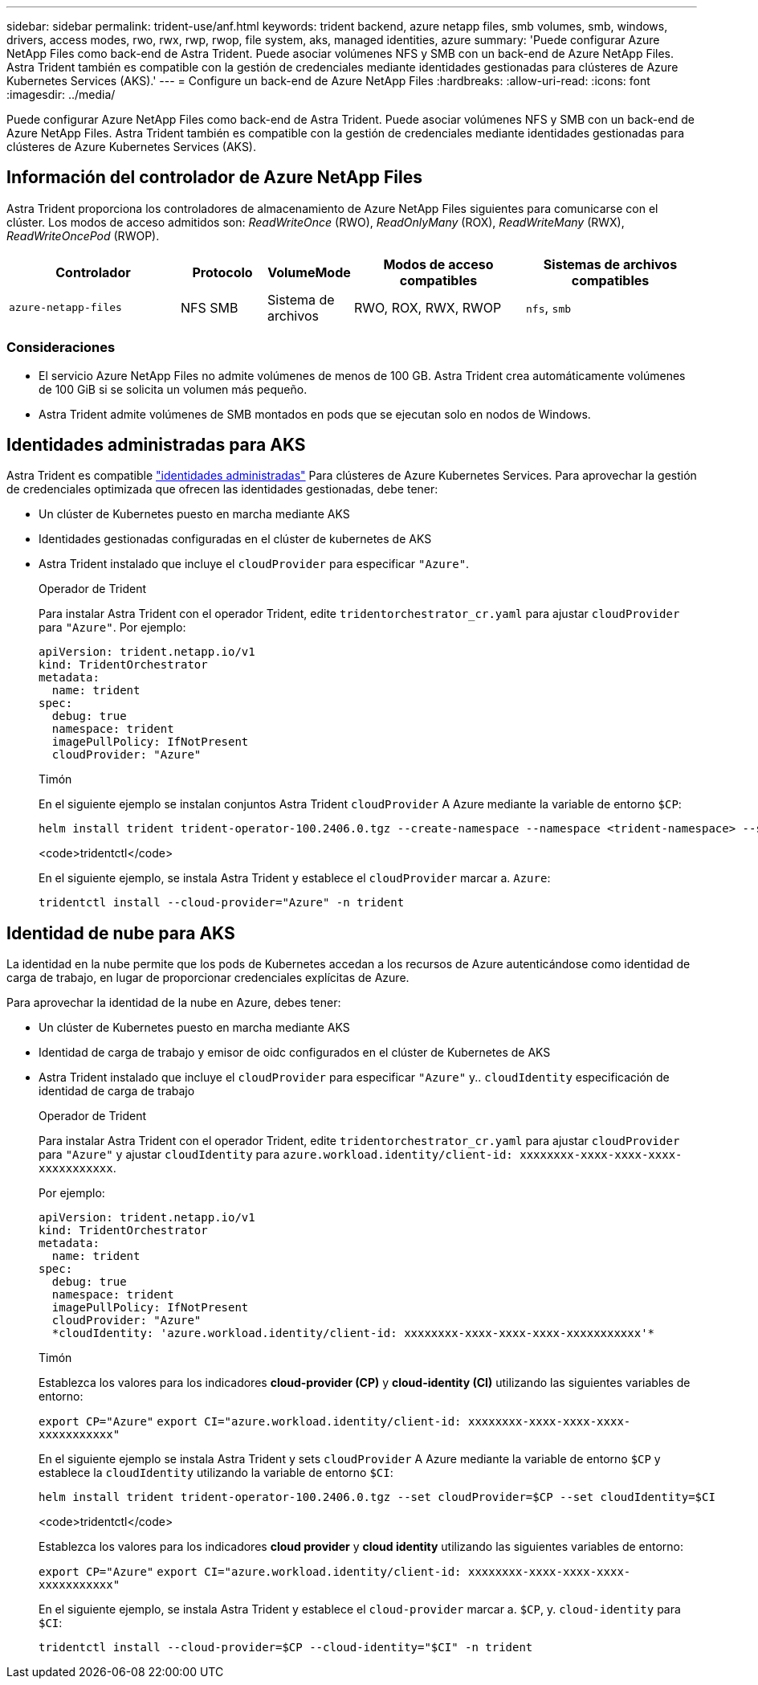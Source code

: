 ---
sidebar: sidebar 
permalink: trident-use/anf.html 
keywords: trident backend, azure netapp files, smb volumes, smb, windows, drivers, access modes, rwo, rwx, rwp, rwop, file system, aks, managed identities, azure 
summary: 'Puede configurar Azure NetApp Files como back-end de Astra Trident. Puede asociar volúmenes NFS y SMB con un back-end de Azure NetApp Files. Astra Trident también es compatible con la gestión de credenciales mediante identidades gestionadas para clústeres de Azure Kubernetes Services (AKS).' 
---
= Configure un back-end de Azure NetApp Files
:hardbreaks:
:allow-uri-read: 
:icons: font
:imagesdir: ../media/


[role="lead"]
Puede configurar Azure NetApp Files como back-end de Astra Trident. Puede asociar volúmenes NFS y SMB con un back-end de Azure NetApp Files. Astra Trident también es compatible con la gestión de credenciales mediante identidades gestionadas para clústeres de Azure Kubernetes Services (AKS).



== Información del controlador de Azure NetApp Files

Astra Trident proporciona los controladores de almacenamiento de Azure NetApp Files siguientes para comunicarse con el clúster. Los modos de acceso admitidos son: _ReadWriteOnce_ (RWO), _ReadOnlyMany_ (ROX), _ReadWriteMany_ (RWX), _ReadWriteOncePod_ (RWOP).

[cols="2, 1, 1, 2, 2"]
|===
| Controlador | Protocolo | VolumeMode | Modos de acceso compatibles | Sistemas de archivos compatibles 


| `azure-netapp-files`  a| 
NFS
SMB
 a| 
Sistema de archivos
 a| 
RWO, ROX, RWX, RWOP
 a| 
`nfs`, `smb`

|===


=== Consideraciones

* El servicio Azure NetApp Files no admite volúmenes de menos de 100 GB. Astra Trident crea automáticamente volúmenes de 100 GiB si se solicita un volumen más pequeño.
* Astra Trident admite volúmenes de SMB montados en pods que se ejecutan solo en nodos de Windows.




== Identidades administradas para AKS

Astra Trident es compatible link:https://learn.microsoft.com/en-us/azure/active-directory/managed-identities-azure-resources/overview["identidades administradas"^] Para clústeres de Azure Kubernetes Services. Para aprovechar la gestión de credenciales optimizada que ofrecen las identidades gestionadas, debe tener:

* Un clúster de Kubernetes puesto en marcha mediante AKS
* Identidades gestionadas configuradas en el clúster de kubernetes de AKS
* Astra Trident instalado que incluye el `cloudProvider` para especificar `"Azure"`.
+
[role="tabbed-block"]
====
.Operador de Trident
--
Para instalar Astra Trident con el operador Trident, edite `tridentorchestrator_cr.yaml` para ajustar `cloudProvider` para `"Azure"`. Por ejemplo:

[listing]
----
apiVersion: trident.netapp.io/v1
kind: TridentOrchestrator
metadata:
  name: trident
spec:
  debug: true
  namespace: trident
  imagePullPolicy: IfNotPresent
  cloudProvider: "Azure"
----
--
.Timón
--
En el siguiente ejemplo se instalan conjuntos Astra Trident `cloudProvider` A Azure mediante la variable de entorno `$CP`:

[listing]
----
helm install trident trident-operator-100.2406.0.tgz --create-namespace --namespace <trident-namespace> --set cloudProvider=$CP
----
--
.<code>tridentctl</code>
--
En el siguiente ejemplo, se instala Astra Trident y establece el `cloudProvider` marcar a. `Azure`:

[listing]
----
tridentctl install --cloud-provider="Azure" -n trident
----
--
====




== Identidad de nube para AKS

La identidad en la nube permite que los pods de Kubernetes accedan a los recursos de Azure autenticándose como identidad de carga de trabajo, en lugar de proporcionar credenciales explícitas de Azure.

Para aprovechar la identidad de la nube en Azure, debes tener:

* Un clúster de Kubernetes puesto en marcha mediante AKS
* Identidad de carga de trabajo y emisor de oidc configurados en el clúster de Kubernetes de AKS
* Astra Trident instalado que incluye el `cloudProvider` para especificar `"Azure"` y.. `cloudIdentity` especificación de identidad de carga de trabajo
+
[role="tabbed-block"]
====
.Operador de Trident
--
Para instalar Astra Trident con el operador Trident, edite `tridentorchestrator_cr.yaml` para ajustar `cloudProvider` para `"Azure"` y ajustar `cloudIdentity` para `azure.workload.identity/client-id: xxxxxxxx-xxxx-xxxx-xxxx-xxxxxxxxxxx`.

Por ejemplo:

[listing]
----
apiVersion: trident.netapp.io/v1
kind: TridentOrchestrator
metadata:
  name: trident
spec:
  debug: true
  namespace: trident
  imagePullPolicy: IfNotPresent
  cloudProvider: "Azure"
  *cloudIdentity: 'azure.workload.identity/client-id: xxxxxxxx-xxxx-xxxx-xxxx-xxxxxxxxxxx'*
----
--
.Timón
--
Establezca los valores para los indicadores *cloud-provider (CP)* y *cloud-identity (CI)* utilizando las siguientes variables de entorno:

`export CP="Azure"`
`export CI="azure.workload.identity/client-id: xxxxxxxx-xxxx-xxxx-xxxx-xxxxxxxxxxx"`

En el siguiente ejemplo se instala Astra Trident y sets `cloudProvider` A Azure mediante la variable de entorno `$CP` y establece la `cloudIdentity` utilizando la variable de entorno `$CI`:

[listing]
----
helm install trident trident-operator-100.2406.0.tgz --set cloudProvider=$CP --set cloudIdentity=$CI
----
--
.<code>tridentctl</code>
--
Establezca los valores para los indicadores *cloud provider* y *cloud identity* utilizando las siguientes variables de entorno:

`export CP="Azure"`
`export CI="azure.workload.identity/client-id: xxxxxxxx-xxxx-xxxx-xxxx-xxxxxxxxxxx"`

En el siguiente ejemplo, se instala Astra Trident y establece el `cloud-provider` marcar a. `$CP`, y. `cloud-identity` para `$CI`:

[listing]
----
tridentctl install --cloud-provider=$CP --cloud-identity="$CI" -n trident
----
--
====

